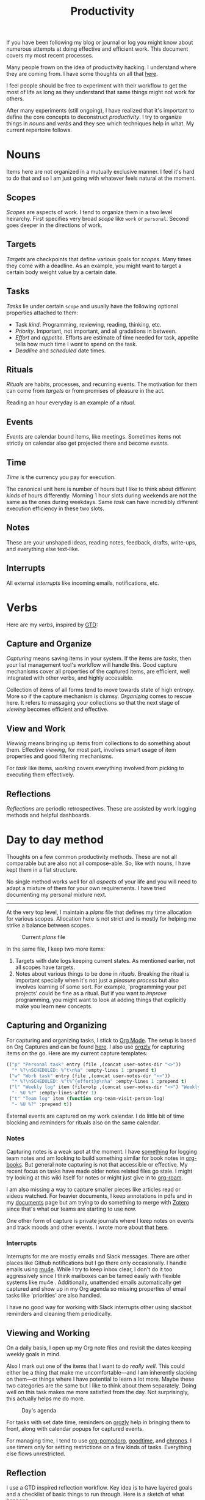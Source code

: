 #+TITLE: Productivity

If you have been following my blog or journal or log you might know about
numerous attempts at doing effective and efficient work. This document covers my
most recent processes.

#+BEGIN_aside
Many people frown on the idea of productivity hacking. I understand where they
are coming from. I have some thoughts on all that [[pile:journal:2019/10/25/hard-work/][here]].

I feel people should be free to experiment with their workflow to get the most
of life as long as they understand that same things might not work for others.
#+END_aside

After many experiments (still ongoing), I have realized that it's important to
define the core concepts to deconstruct /productivity/. I try to organize things
in /nouns/ and /verbs/ and they see which techniques help in what. My current
repertoire follows.

* Nouns
Items here are not organized in a mutually exclusive manner. I feel it's hard to
do that and so I am just going with whatever feels natural at the moment.

** Scopes
/Scopes/ are aspects of work. I tend to organize them in a two level heirarchy.
First specifies very broad /scope/ like ~work~ or ~personal~. Second goes deeper in
the directions of work.

** Targets
/Targets/ are checkpoints that define various goals for /scopes/. Many times they
come with a deadline. As an example, you might want to target a certain body
weight value by a certain date.

** Tasks
/Tasks/ lie under certain =scope= and usually have the following optional properties
attached to them:

+ Task /kind/. Programming, reviewing, reading, thinking, etc.
+ /Priority/. Important, not important, and all gradations in between.
+ /Effort/ and /appetite/. Efforts are estimate of time needed for task, appetite
  tells how much time I /want/ to spend on the task.
+ /Deadline/ and /scheduled/ date times.

** Rituals
/Rituals/ are habits, processes, and recurring events. The motivation for them can
come from /targets/ or from promises of pleasure in the act.

Reading an hour everyday is an example of a /ritual/.

** Events
/Events/ are calendar bound items, like meetings. Sometimes items not strictly on
calendar also get projected there and become /events/.

** Time
/Time/ is the currency you pay for execution.

The canonical unit here is number of hours but I like to think about different
/kinds/ of hours differently. Morning 1 hour slots during weekends are not the
same as the ones during weekdays. Same /task/ can have incredibly different
execution efficiency in these two slots.

** Notes
These are your unshaped ideas, reading notes, feedback, drafts, write-ups, and
everything else text-like.

** Interrupts
All external /interrupts/ like incoming emails, notifications, etc.

* Verbs
Here are my /verbs/, inspired by [[https://en.wikipedia.org/wiki/Getting_Things_Done][GTD]]:

** Capture and Organize
/Capturing/ means saving items in your system. If the items are /tasks/, then your
list management tool's workflow will handle this. Good capture mechanisms cover
all properties of the captured items, are efficient, well integrated with other
verbs, and highly accessible.

Collection of items of all forms tend to move towards state of high entropy.
More so if the capture mechanism is clumsy. /Organizing/ comes to rescue here. It
refers to massaging your collections so that the next stage of /viewing/ becomes
efficient and effective.

** View and Work
/Viewing/ means bringing up items from collections to do something about them.
Effective /viewing/, for most part, involves smart usage of item properties and
good filtering mechanisms.

For /task/ like items, /working/ covers everything involved from picking to
executing them effectively.

** Reflections
/Reflections/ are periodic retrospectives. These are assisted by work logging
methods and helpful dashboards.

* Day to day method
Thoughts on a few common productivity methods. These are not all comparable but
are also not all compose-able. So, like with nouns, I have kept them in a flat
structure.

No single method works well for /all aspects/ of your life and you will need to
adapt a mixture of them for your own requirements. I have tried documenting my
personal mixture next.

-----

At the very top level, I maintain a /plans/ file that defines my time allocation
for various scopes. Allocation here is not strict and is mostly for helping me
strike a balance between scopes.

#+CAPTION: Current /plans/ file
#+ATTR_HTML: :class zoomTarget :data-closeclick true
[[file:./time-allocation.png]]

In the same file, I keep two more items:

1. Targets with date logs keeping current states. As mentioned earlier, not all
   scopes have targets.
2. Notes about various things to be done in /rituals/. Breaking the ritual is
   important specially when it's not just a /pleasure process/ but also involves
   learning of some sort. For example, 'programming your pet projects' could be
   fine as a ritual. But if you want to /improve/ programming, you might want to
   look at adding things that explicitly make you learn new concepts.

** Capturing and Organizing
For capturing and organizing tasks, I stick to [[https://orgmode.org/][Org Mode]]. The setup is based on
Org Captures and can be found [[https://github.com/lepisma/rogue/blob/master/local/r-org/r-org.el][here]]. I also use [[http://www.orgzly.com][orgzly]] for capturing items on the
go. Here are my current capture templates:

#+begin_src emacs-lisp
    (("p" "Personal task" entry (file ,(concat user-notes-dir "<>"))
      "* %?\nSCHEDULED: %^t\n%a" :empty-lines 1 :prepend t)
     ("w" "Work task" entry (file ,(concat user-notes-dir "<>"))
      "* %?\nSCHEDULED: %^t%^{effort}p\n%a" :empty-lines 1 :prepend t)
     ("l" "Weekly log" item (file+olp ,(concat user-notes-dir "<>") "Weekly review" "Done")
      "- %U %?" :empty-lines-after 1)
     ("t" "Team log" item (function org-team-visit-person-log)
      "- %U %?" :prepend t))
#+end_src

External events are captured on my work calendar. I do little bit of time
blocking and reminders for rituals also on the same calendar.

*** Notes
Capturing notes is a weak spot at the moment. I have [[https://github.com/lepisma/org-team/][something]] for logging team
notes and am looking to build something similar for book notes in [[https://github.com/lepisma/org-books][org-books]]. But
general note capturing is not that accessible or effective. My recent focus on
tasks have made older notes related files go stale. I might try looking at this
wiki itself for notes or might just give in to [[https://github.com/org-roam/org-roam][org-roam]].

I am also missing a way to capture smaller pieces like articles read or videos
watched. For heavier documents, I keep annotations in pdfs and in my [[pile:wiki:readings/notes/documents][documents]]
page but am trying to do something to merge with [[https://www.zotero.org/][Zotero]] since that's what our
teams are starting to use now.

One other form of capture is private journals where I keep notes on events and
track moods and other events. I wrote more about that [[pile:journal:2020/12/27/mood-tracking/][here]].

*** Interrupts
Interrupts for me are mostly emails and Slack messages. There are other places
like Github notifications but I go there only occasionally. I handle emails
using [[https://www.djcbsoftware.nl/code/mu/mu4e.html][mu4e]]. While I try to keep inbox clear, I don't do it too aggressively
since I think mailboxes can be tamed easily with flexible systems like mu4e .
Additionally, unattended emails automatically get captured and show up in my Org
agenda so missing properties of email tasks like 'priorities' are also handled.

I have no good way for working with Slack interrupts other using slackbot
reminders and cleaning them periodically.

** Viewing and Working
On a daily basis, I open up my Org note files and revisit the dates keeping
weekly goals in mind.

Also I mark out one of the items that I want to do /really well/. This could
either be a thing that make me uncomfortable---and I am inherently slacking on
them---or things where I have potential to learn a lot more. Maybe these two
categories are the same but I like to think about them separately. Doing well on
this task makes me more satisfied from the day. Not surprisingly, this actually
helps me do more.

#+CAPTION: Day's agenda
#+ATTR_HTML: :class zoomTarget :data-closeclick true
[[file:./agenda.png]]

For tasks with set date time, reminders on [[http://www.orgzly.com/][orgzly]] help in bringing them to
front, along with calendar popups for captured events.

For managing time, I tend to use [[https://github.com/marcinkoziej/org-pomodoro][org-pomodoro]], [[https://github.com/adrcotfas/Goodtime][goodtime]], and [[https://github.com/dxknight/chronos][chronos]]. I use
timers only for setting restrictions on a few kinds of tasks. Everything else
flows unrestricted.

** Reflection
I use a GTD inspired reflection workflow. Key idea is to have layered goals and
a checklist of basic things to run through. Here is a sketch of what happens:

1. Capture everything that came up from last week.
2. Reflect and write reflection notes for items at each level, starting with
   weekly goals to /life/.
3. Write or modify plans going the other way, from life to weekly goals.
4. Set up dates for weekly tasks to be done in the week.

Earlier, I used to do an open weekly review [[pile:log:][here]]. Additionally, I used to track
time spent on tasks using [[https://github.com/rksm/clj-org-analyzer][org-analyzer]] but that was too strict for me.

For a few items, like for moods, I have built decent reviewing dashboards like
below but rest need more work.

#+BEGIN_aside
I have stopped digital mood tracking from some time. I like using analog daily
journal for this now.
#+END_aside

#+CAPTION: Mood tracking over personal journal
#+ATTR_HTML: :class zoomTarget :data-closeclick true
[[file:./journal.png]]

* Resources
+ Here is a [[https://rework.withgoogle.com/guides/set-goals-with-okrs/steps/introduction/][good guidebook]] that we use to onboard people on OKRs at work.
+ Todoist has good documents on many productivity methods [[https://todoist.com/productivity-methods][here]]. I haven't read
  all of them. A few things in this document might change after that reading.

I have gone through many of the common methods and have few thoughts written
next:

** [[https://en.wikipedia.org/wiki/Timeblocking][Time Blocking]]
Here you block you calendar with tasks. You /calendar/ becomes your capturing,
viewing, and working tool.

This is helpful for a lot of people, but doesn't work that well for me. I
usually like a lot of flexibility and time blocking doesn't allow that.

** [[https://en.wikipedia.org/wiki/OKR][Objectives and Key Results (OKRs)]]
A famous high level goal setting method. Usually good for /teams/ since the /scope/
is restricted and /targets/ are important than /rituals/. Is good for organizing and
reviewing. It's important to know the high level aspect of this. OKRs don't work
well if you start shoving it down teams that are lower in the heirarchy.

I tried using OKRs for personal scope but I don't think they work well for
situations where targets aren't everything.

** [[https://en.wikipedia.org/wiki/Getting_Things_Done][Getting Things Done (GTD)]]
GTD provides a really solid way to think about personal productivity and
planning. GTD covers almost every noun and verb.

Even though I can never go full GTD, I keep taking inspiration from this
workflow.

** [[https://bulletjournal.com/][Bullet Journal]]
Another framework that knits together most of the verbs and nouns. I haven't
really tried it but I believe it's not adding anything new to my current
workflow. Other than being completely analog, of course.

** Ivy Lee Method
A short term method of picking and /working/ on tasks. You write down few
important things to do every day and do them. There are many variations and
names for this. The one I like and currently use is defined in the section on
personal methods.

** [[https://en.wikipedia.org/wiki/Time_management#The_Eisenhower_Method][Eisenhower Matrix]]
Simple way of organizing tasks in important and urgent matrix. I find this too
simplistic for my purpose but this can work really well under restricted scopes.

** [[https://en.wikipedia.org/wiki/Hipster_PDA][Hipster PDA]]
One of the analog ways of writing down things to do. I used to use this by
mixing bullet journal and Ivy Lee type restrictions on a daily basis.

** [[https://en.wikipedia.org/wiki/Zettelkasten][Zettelkasten]]
Mostly for note capturing, organizing, and viewing. I tried this via [[https://github.com/org-roam/org-roam][org-roam]]
but didn't go further. Maybe because I still haven't figured out that I need to
improve my note taking workflow.

** Inbox Zero
Way to capture and organize interrupts. I don't have any strong views here since
I do a few things to automatically capture items from my inbox.

** [[https://en.wikipedia.org/wiki/Pomodoro_Technique][Pomodoro]]
A /working/ technique that helps you stay focused and healthier. I use this mostly
for appetite bound tasks where I don't want to spend more than a certain time.

